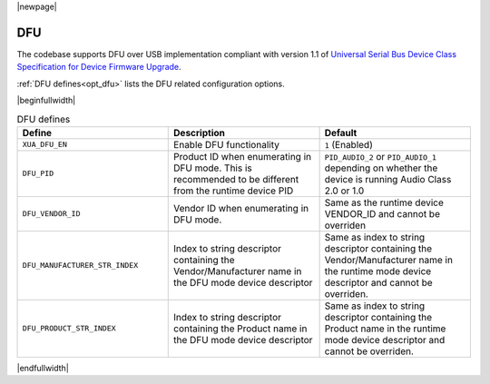 |newpage|

DFU
===

The codebase supports DFU over USB implementation compliant with version 1.1 of
`Universal Serial Bus Device Class Specification for Device Firmware Upgrade <https://www.usb.org/sites/default/files/DFU_1.1.pdf>`_.

:ref:`DFU defines<opt_dfu>` lists the DFU related configuration options.

.. _opt_dfu:

|beginfullwidth|

.. list-table:: DFU defines
   :header-rows: 1
   :widths: 40 40 40

   * - Define
     - Description
     - Default
   * - ``XUA_DFU_EN``
     - Enable DFU functionality
     - ``1`` (Enabled)
   * - ``DFU_PID``
     - Product ID when enumerating in DFU mode. This is recommended to be different from the runtime device PID
     - ``PID_AUDIO_2`` or ``PID_AUDIO_1`` depending on whether the device is running Audio Class 2.0 or 1.0
   * - ``DFU_VENDOR_ID``
     - Vendor ID when enumerating in DFU mode.
     - Same as the runtime device VENDOR_ID and cannot be overriden
   * - ``DFU_MANUFACTURER_STR_INDEX``
     - Index to string descriptor containing the Vendor/Manufacturer name in the DFU mode device descriptor
     - Same as index to string descriptor containing the Vendor/Manufacturer name in the runtime mode device descriptor
       and cannot be overriden.
   * - ``DFU_PRODUCT_STR_INDEX``
     - Index to string descriptor containing the Product name in the DFU mode device descriptor
     - Same as index to string descriptor containing the Product name in the runtime mode device descriptor
       and cannot be overriden.

|endfullwidth|
